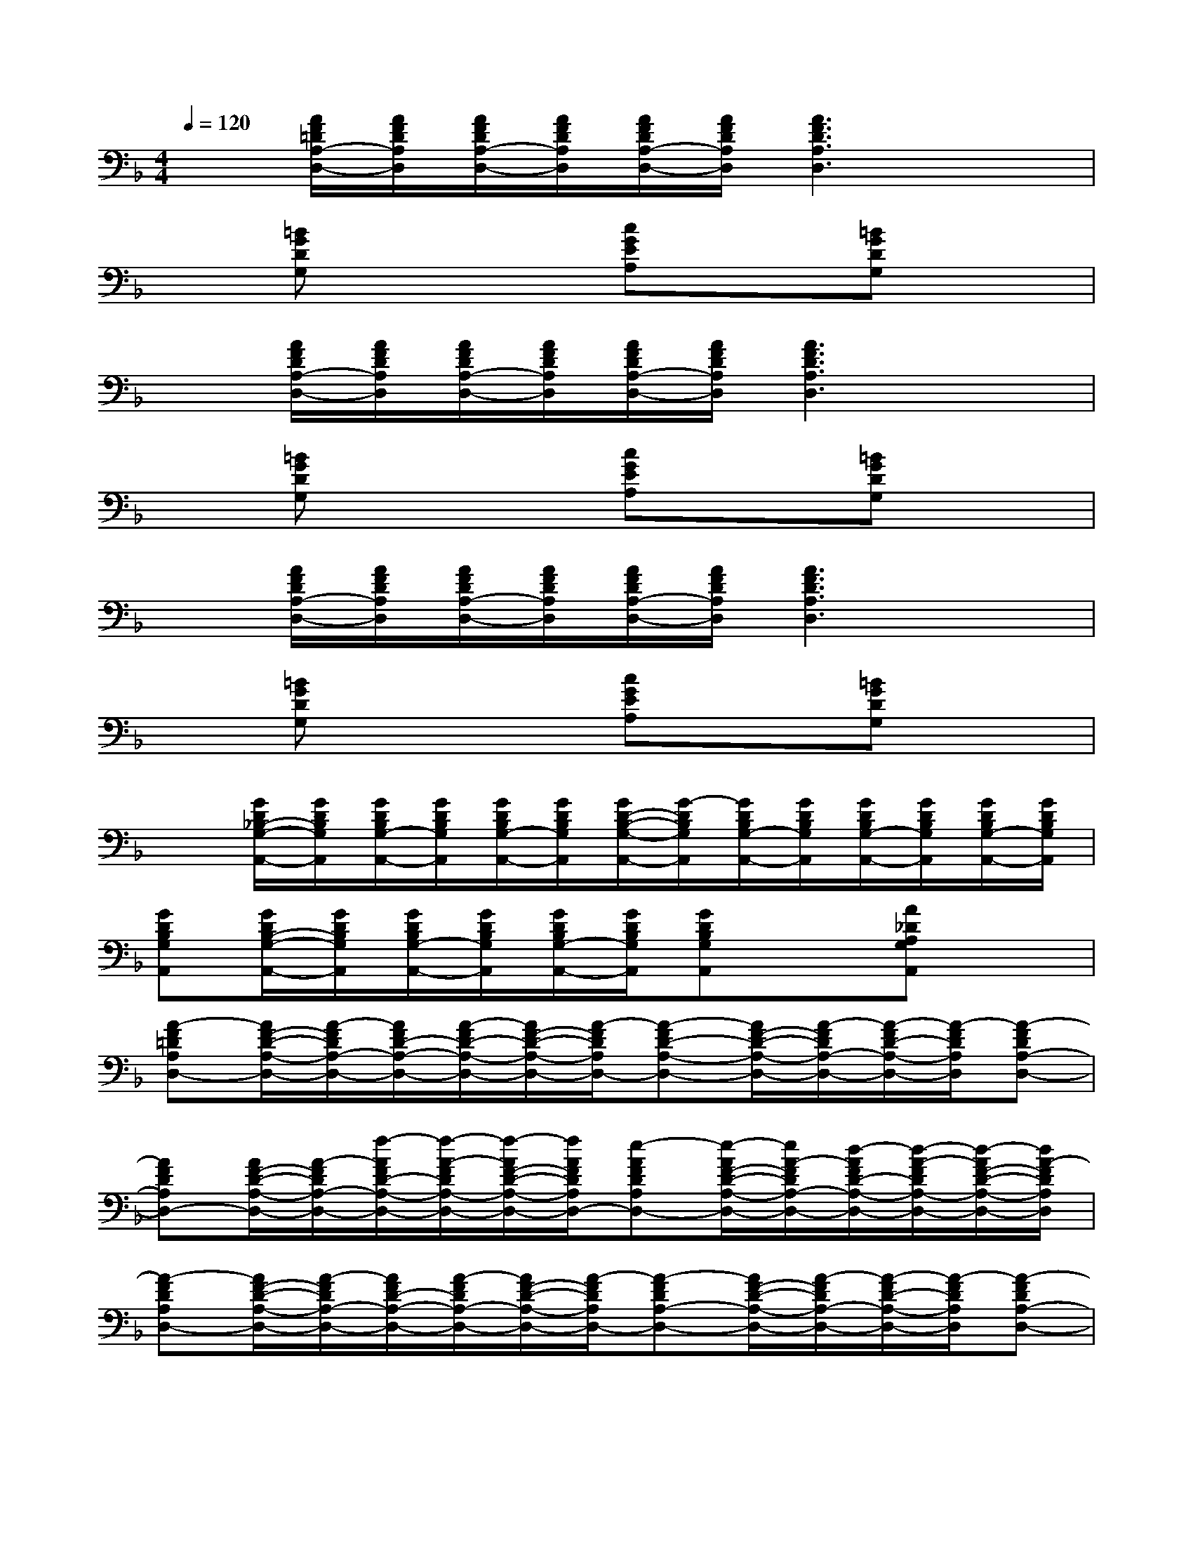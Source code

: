 X:1
T:
M:4/4
L:1/8
Q:1/4=120
K:F%1flats
V:1
x[A/2F/2=D/2A,/2-D,/2-][A/2F/2D/2A,/2D,/2][A/2F/2D/2A,/2-D,/2-][A/2F/2D/2A,/2D,/2][A/2F/2D/2A,/2-D,/2-][A/2F/2D/2A,/2D,/2][A3F3D3A,3D,3]x|
x[=BGDG,]x2[cGEA,]x[=BGDG,]x|
x[A/2F/2D/2A,/2-D,/2-][A/2F/2D/2A,/2D,/2][A/2F/2D/2A,/2-D,/2-][A/2F/2D/2A,/2D,/2][A/2F/2D/2A,/2-D,/2-][A/2F/2D/2A,/2D,/2][A3F3D3A,3D,3]x|
x[=BGDG,]x2[cGEA,]x[=BGDG,]x|
x[A/2F/2D/2A,/2-D,/2-][A/2F/2D/2A,/2D,/2][A/2F/2D/2A,/2-D,/2-][A/2F/2D/2A,/2D,/2][A/2F/2D/2A,/2-D,/2-][A/2F/2D/2A,/2D,/2][A3F3D3A,3D,3]x|
x[=BGDG,]x2[cGEA,]x[=BGDG,]x|
x[G/2D/2_B,/2-G,/2-A,,/2-][G/2D/2B,/2G,/2A,,/2][G/2D/2B,/2G,/2-A,,/2-][G/2D/2B,/2G,/2A,,/2][G/2D/2B,/2G,/2-A,,/2-][G/2D/2B,/2G,/2A,,/2][G/2D/2-B,/2-G,/2-A,,/2-][G/2-D/2B,/2G,/2A,,/2][G/2D/2B,/2G,/2-A,,/2-][G/2D/2B,/2G,/2A,,/2][G/2D/2B,/2G,/2-A,,/2-][G/2D/2B,/2G,/2A,,/2][G/2D/2B,/2G,/2-A,,/2-][G/2D/2B,/2G,/2A,,/2]|
[GDB,G,A,,][G/2D/2B,/2-G,/2-A,,/2-][G/2D/2B,/2G,/2A,,/2][G/2D/2B,/2G,/2-A,,/2-][G/2D/2B,/2G,/2A,,/2][G/2D/2B,/2G,/2-A,,/2-][G/2D/2B,/2G,/2A,,/2][GDB,G,A,,]x[A_DA,G,A,,]x|
[A-F=DA,D,-][A/2F/2-D/2-A,/2-D,/2-][A/2-F/2D/2A,/2-D,/2-][A/2F/2D/2-A,/2-D,/2-][A/2-F/2D/2-A,/2-D,/2-][A/2F/2-D/2-A,/2-D,/2-][A/2-F/2D/2A,/2D,/2-][A-FD-A,-D,-][A/2F/2-D/2-A,/2-D,/2-][A/2-F/2D/2A,/2-D,/2-][A/2-F/2D/2-A,/2-D,/2-][A/2-F/2D/2A,/2D,/2][A-FDA,-D,-]|
[AFDA,D,-][A/2F/2-D/2-A,/2-D,/2-][A/2-F/2D/2A,/2-D,/2-][f/2-A/2F/2D/2-A,/2-D,/2-][f/2-A/2-F/2D/2A,/2-D,/2-][f/2-A/2F/2-D/2-A,/2-D,/2-][f/2A/2F/2D/2A,/2D,/2-][e-AFDA,D,-][e/2-A/2F/2-D/2-A,/2-D,/2-][e/2A/2-F/2D/2A,/2-D,/2-][d/2-A/2F/2D/2-A,/2-D,/2-][d/2-A/2-F/2D/2A,/2-D,/2-][d/2-A/2F/2-D/2-A,/2-D,/2-][d/2A/2-F/2D/2A,/2D,/2]|
[A-FDA,D,-][A/2F/2-D/2-A,/2-D,/2-][A/2-F/2D/2A,/2-D,/2-][A/2F/2D/2-A,/2-D,/2-][A/2-F/2D/2A,/2-D,/2-][A/2F/2-D/2-A,/2-D,/2-][A/2-F/2D/2A,/2D,/2-][A-FDA,-D,-][A/2F/2-D/2-A,/2-D,/2-][A/2-F/2D/2A,/2-D,/2-][A/2-F/2D/2-A,/2-D,/2-][A/2-F/2D/2A,/2D,/2][A-FDA,-D,-]|
[AFDA,D,-][A/2F/2-D/2-A,/2-D,/2-][A/2-F/2D/2-A,/2-D,/2-][A/2F/2D/2-A,/2-D,/2-][A/2-F/2D/2-A,/2-D,/2-][A/2F/2-D/2-A,/2-D,/2-][A/2F/2D/2A,/2D,/2-][AFE-DA,D,-][A/2F/2-E/2-D/2-A,/2-D,/2-][A/2-F/2-E/2D/2A,/2-D,/2-][A/2F/2-D/2-A,/2-D,/2-][A/2-F/2-D/2A,/2-D,/2-][A/2F/2-D/2-A,/2-D,/2-][A/2F/2D/2A,/2D,/2]|
[GECG,C,-][G/2E/2-C/2-G,/2-C,/2-][G/2-E/2C/2G,/2-C,/2-][G/2E/2C/2-G,/2-C,/2-][G/2-E/2C/2G,/2-C,/2-][G/2E/2-C/2-G,/2-C,/2-][G/2E/2C/2G,/2C,/2-][GECG,-C,-][G/2E/2-C/2-G,/2-C,/2-][G/2-E/2-C/2G,/2-C,/2-][G/2E/2-C/2-G,/2-C,/2-][G/2E/2-C/2G,/2C,/2][G/2E/2-C/2-G,/2-C,/2-][G/2-E/2C/2G,/2-C,/2-]|
[GECG,C,-][G/2E/2-C/2-G,/2-C,/2-][G/2-E/2C/2-G,/2-C,/2-][G/2E/2C/2-G,/2-C,/2-][G/2-E/2C/2-G,/2-C,/2-][G/2E/2-C/2-G,/2-C,/2-][G/2E/2C/2-G,/2C,/2-][GED-CG,C,-][G/2E/2-D/2-C/2-G,/2-C,/2-][G/2-E/2D/2C/2G,/2-C,/2-][G/2E/2-C/2-G,/2-C,/2-][G/2-E/2-C/2G,/2-C,/2-][G/2E/2-C/2-G,/2-C,/2-][G/2E/2C/2G,/2C,/2]|
[AFDA,D,-][A/2F/2-D/2-A,/2-D,/2-][A/2-F/2D/2A,/2-D,/2-][A/2F/2D/2-A,/2-D,/2-][A/2-F/2D/2A,/2-D,/2-][A/2F/2-D/2-A,/2-D,/2-][A/2F/2D/2-A,/2D,/2-][AFDA,-D,-][A/2F/2-D/2-A,/2-D,/2-][A/2-F/2D/2A,/2-D,/2-][A/2F/2D/2-A,/2-D,/2-][A/2F/2D/2A,/2D,/2][A/2F/2-D/2-A,/2-D,/2-][A/2-F/2D/2A,/2-D,/2-]|
[AFDA,D,-][A/2F/2-D/2-A,/2-D,/2-][A/2-F/2D/2A,/2-D,/2-][A/2-F/2D/2-A,/2-D,/2-][A/2-F/2D/2A,/2-D,/2-][AFDA,D,-][d-AFDA,D,-][d/2-A/2F/2-D/2-A,/2-D,/2-][d/2A/2-F/2D/2A,/2-D,/2-][g/2-A/2F/2D/2-A,/2-D,/2-][g/2-A/2-F/2D/2A,/2-D,/2-][g/2-A/2F/2-D/2-A,/2-D,/2-][g/2A/2F/2D/2A,/2D,/2]